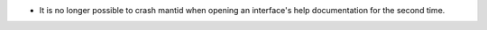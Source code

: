 - It is no longer possible to crash mantid when opening an interface's help documentation for the second time.